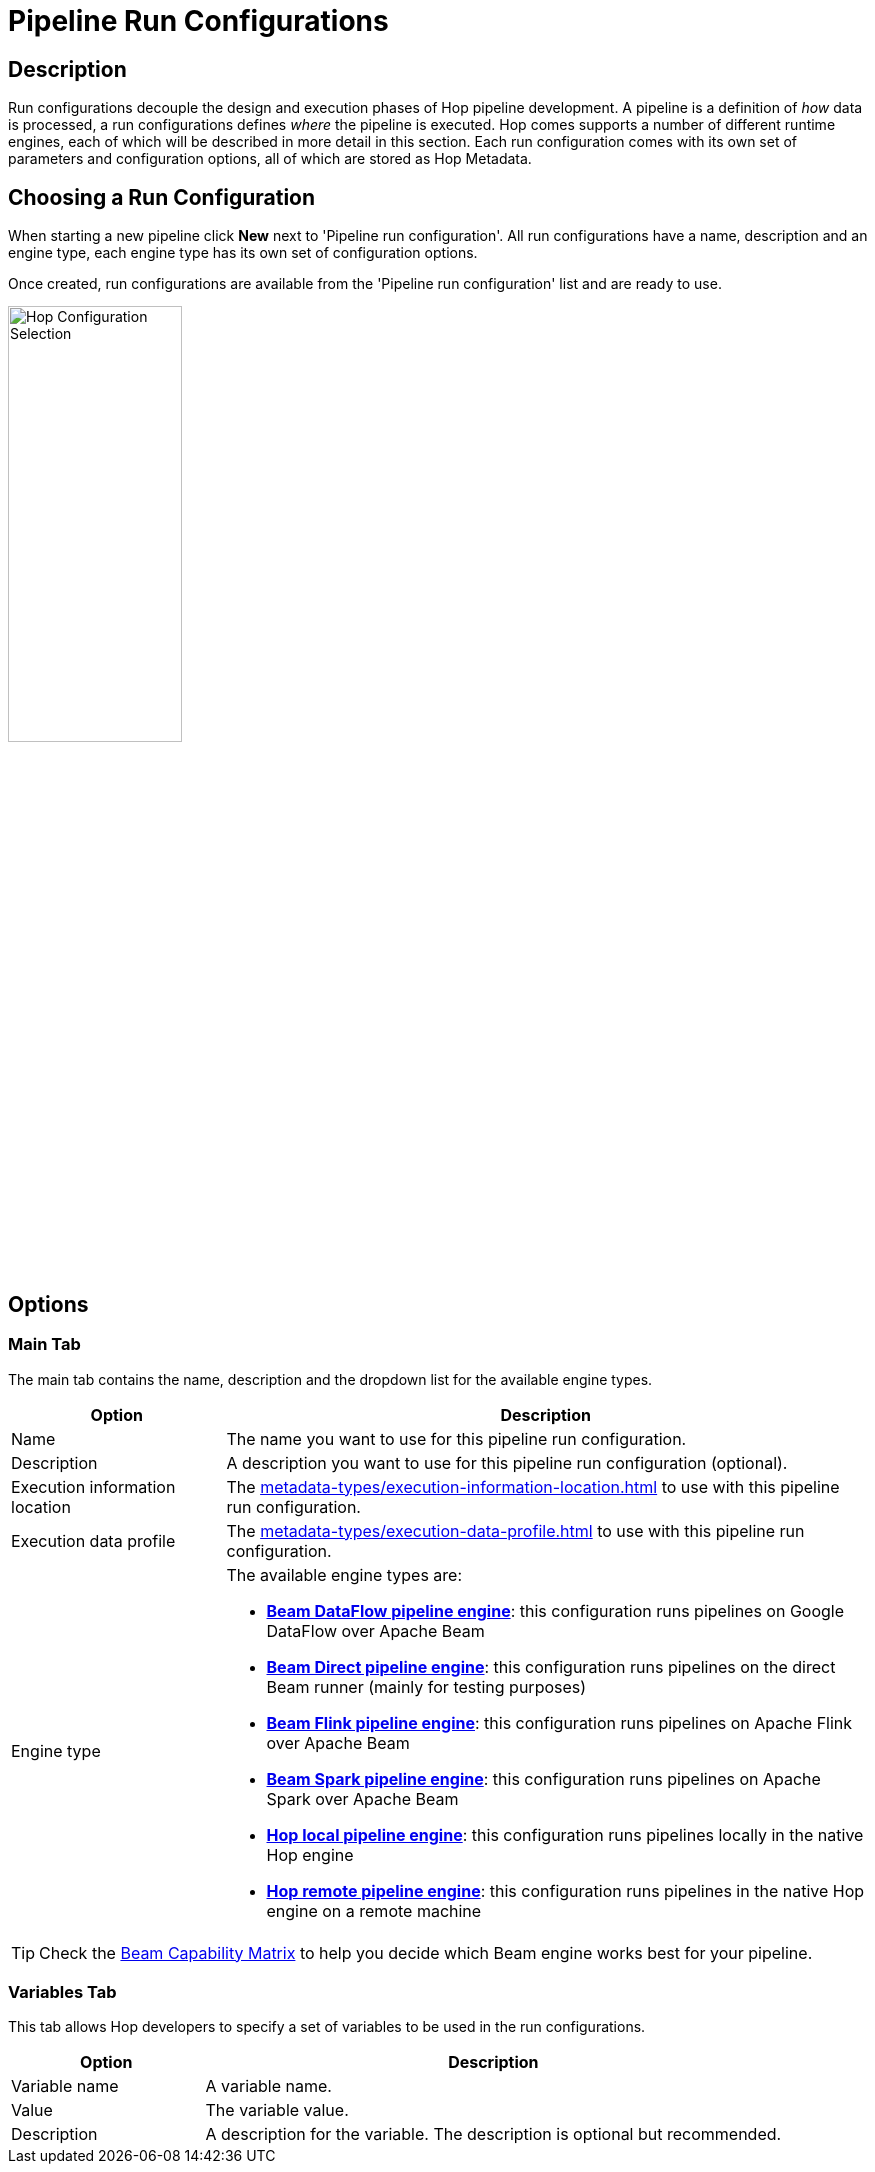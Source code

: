////
Licensed to the Apache Software Foundation (ASF) under one
or more contributor license agreements.  See the NOTICE file
distributed with this work for additional information
regarding copyright ownership.  The ASF licenses this file
to you under the Apache License, Version 2.0 (the
"License"); you may not use this file except in compliance
with the License.  You may obtain a copy of the License at
  http://www.apache.org/licenses/LICENSE-2.0
Unless required by applicable law or agreed to in writing,
software distributed under the License is distributed on an
"AS IS" BASIS, WITHOUT WARRANTIES OR CONDITIONS OF ANY
KIND, either express or implied.  See the License for the
specific language governing permissions and limitations
under the License.
////
[[PipelineRunConfigurations]]
:imagesdir: ../assets/images
:description: Run configurations decouple the design and execution phases of Hop pipeline development. A pipeline is a definition of _how_ data is processed, a run configurations defines _where_ the pipeline is executed.

= Pipeline Run Configurations

== Description

Run configurations decouple the design and execution phases of Hop pipeline development.
A pipeline is a definition of _how_ data is processed, a run configurations defines _where_ the pipeline is executed.
Hop comes supports a number of different runtime engines, each of which will be described in more detail in this section.
Each run configuration comes with its own set of parameters and configuration options, all of which are stored as Hop Metadata.

== Choosing a Run Configuration

When starting a new pipeline click **New** next to 'Pipeline run configuration'.
All run configurations have a name, description and an engine type, each engine type has its own set of configuration options.

Once created, run configurations are available from the 'Pipeline run configuration' list and are ready to use.

image:run-configuration/configuration-selection.png[Hop Configuration Selection,width=45%,align="left"]

== Options

=== Main Tab

The main tab contains the name, description and the dropdown list for the available engine types.

[options="header",cols="1,3"]
|===
|Option|Description
|Name|The name you want to use for this pipeline run configuration.
|Description|A description you want to use for this pipeline run configuration (optional).
|Execution information location|The xref:metadata-types/execution-information-location.adoc[] to use with this pipeline run configuration.
|Execution data profile|The xref:metadata-types/execution-data-profile.adoc[] to use with this pipeline run configuration.
|Engine type a|
The available engine types are:

* *xref:pipeline/pipeline-run-configurations/beam-dataflow-pipeline-engine.adoc[Beam DataFlow pipeline engine]*: this configuration runs pipelines on Google DataFlow over Apache Beam
* *xref:pipeline/pipeline-run-configurations/beam-direct-pipeline-engine.adoc[Beam Direct pipeline engine]*: this configuration runs pipelines on the direct Beam runner (mainly for testing purposes)
* *xref:pipeline/pipeline-run-configurations/beam-flink-pipeline-engine.adoc[Beam Flink pipeline engine]*: this configuration runs pipelines on Apache Flink over Apache Beam
* *xref:pipeline/pipeline-run-configurations/beam-spark-pipeline-engine.adoc[Beam Spark pipeline engine]*: this configuration runs pipelines on Apache Spark over Apache Beam
* *xref:pipeline/pipeline-run-configurations/native-local-pipeline-engine.adoc[Hop local pipeline engine]*: this configuration runs pipelines locally in the native Hop engine
* *xref:pipeline/pipeline-run-configurations/native-remote-pipeline-engine.adoc[Hop remote pipeline engine]*: this configuration runs pipelines in the native Hop engine on a remote machine
|===

TIP: Check the link:https://beam.apache.org/documentation/runners/capability-matrix/[Beam Capability Matrix] to help you decide which Beam engine works best for your pipeline.

=== Variables Tab

This tab allows Hop developers to specify a set of variables to be used in the run configurations.

[options="header",cols="1,3"]
|===
|Option|Description
|Variable name|A variable name.
|Value|The variable value.
|Description|A description for the variable.
The description is optional but recommended.
|===


